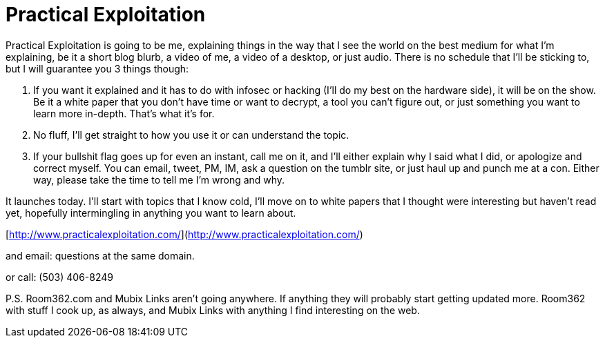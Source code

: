 = Practical Exploitation
:hp-tags: tutorials, internet

Practical Exploitation is going to be me, explaining things in the way that I see the world on the best medium for what I'm explaining, be it a short blog blurb, a video of me, a video of a desktop, or just audio. There is no schedule that I'll be sticking to, but I will guarantee you 3 things though:

  1. If you want it explained and it has to do with infosec or hacking (I'll do my best on the hardware side), it will be on the show. Be it a white paper that you don't have time or want to decrypt, a tool you can't figure out, or just something you want to learn more in-depth. That's what it's for.
  2. No fluff, I'll get straight to how you use it or can understand the topic.
  3. If your bullshit flag goes up for even an instant, call me on it, and I'll either explain why I said what I did, or apologize and correct myself. You can email, tweet, PM, IM, ask a question on the tumblr site, or just haul up and punch me at a con. Either way, please take the time to tell me I'm wrong and why.

It launches today. I'll start with topics that I know cold, I'll move on to white papers that I thought were interesting but haven't read yet, hopefully intermingling in anything you want to learn about.

[http://www.practicalexploitation.com/](http://www.practicalexploitation.com/)

and email: questions at the same domain.

or call:  (503) 406-8249

P.S.  Room362.com and Mubix Links aren't going anywhere. If anything they will probably start getting updated more. Room362 with stuff I cook up, as always, and Mubix Links with anything I find interesting on the web.
